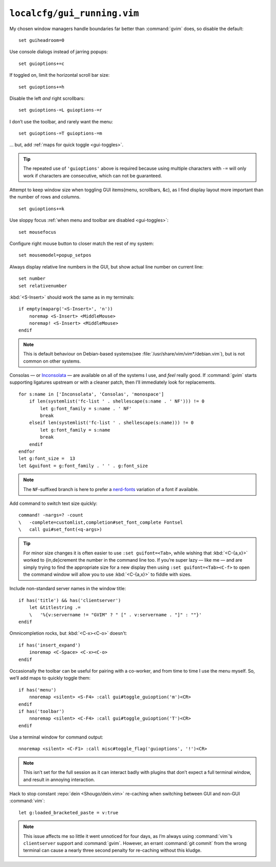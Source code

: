 ``localcfg/gui_running.vim``
============================

My chosen window managers handle boundaries far better than :command:`gvim`
does, so disable the default::

    set guiheadroom=0

Use console dialogs instead of jarring popups::

    set guioptions+=c

If toggled on, limit the horizontal scroll bar size::

    set guioptions+=h

Disable the left *and* right scrollbars::

    set guioptions-=L guioptions-=r

I don’t use the toolbar, and rarely want the menu::

    set guioptions-=T guioptions-=m

… but, add :ref:`maps for quick toggle <gui-toggles>`.

.. tip::

    The repeated use of ``'guioptions'`` above is required because using
    multiple characters with ``-=`` will only work if characters are
    consecutive, which can not be guaranteed.

Attempt to keep window size when toggling GUI items(menu, scrollbars, &c), as
I find display layout more important than the number of rows and columns.

::

    set guioptions+=k

Use sloppy focus :ref:`when menu and toolbar are disabled <gui-toggles>`::

    set mousefocus

Configure right mouse button to closer match the rest of my system::

    set mousemodel=popup_setpos

.. _gui-linenumbers:

Always display relative line numbers in the GUI, but show actual line number
on current line::

    set number
    set relativenumber

.. image:: /.static/relative_numbering.png
   :alt: Example of combined numbering

:kbd:`<S-Insert>` should work the same as in my terminals::

    if empty(maparg('<S-Insert>', 'n'))
        noremap <S-Insert> <MiddleMouse>
        noremap! <S-Insert> <MiddleMouse>
    endif

.. note::

    This is default behaviour on Debian-based systems(see
    :file:`/usr/share/vim/vim*/debian.vim`), but is not common on other
    systems.

Consolas — or Inconsolata_ — are available on all of the systems I use, and
*feel* really good.  If :command:`gvim` starts supporting ligatures upstream or
with a cleaner patch, then I’ll immediately look for replacements.

::

    for s:name in ['Inconsolata', 'Consolas', 'monospace']
        if len(systemlist('fc-list ' . shellescape(s:name . ' NF'))) != 0
            let g:font_family = s:name . ' NF'
            break
        elseif len(systemlist('fc-list ' . shellescape(s:name))) != 0
            let g:font_family = s:name
            break
        endif
    endfor
    let g:font_size =  13
    let &guifont = g:font_family . ' ' . g:font_size

.. note::

    The ``NF``-suffixed branch is here to prefer a nerd-fonts_ variation of
    a font if available.

Add command to switch text size quickly::

    command! -nargs=? -count
    \   -complete=customlist,completion#set_font_complete Fontsel
    \   call gui#set_font(<q-args>)

.. seealso::

    * :func:`completion#set_font_complete() <set_font_complete>`

.. tip::

    For minor size changes it is often easier to use ``:set guifont=<Tab>``,
    while wishing that :kbd:`<C-{a,x}>` worked to {in,de}crement the number in
    the command line too.  If you’re super lazy — like me — and are simply
    trying to find the appropriate size for a new display then using ``:set
    guifont=<Tab><C-f>`` to open the command window will allow you to use
    :kbd:`<C-{a,x}>` to fiddle with sizes.

Include non-standard server names in the window title::

    if has('title') && has('clientserver')
        let &titlestring .=
        \   '%{v:servername != "GVIM" ? " [" . v:servername . "]" : ""}'
    endif

Omnicompletion rocks, but :kbd:`<C-x><C-o>` doesn't::

    if has('insert_expand')
        inoremap <C-Space> <C-x><C-o>
    endif

.. _gui-toggles:

Occasionally the toolbar can be useful for pairing with a co-worker, and from
time to time I use the menu myself.  So, we’ll add maps to quickly toggle them::

    if has('menu')
        nnoremap <silent> <S-F4> :call gui#toggle_guioption('m')<CR>
    endif
    if has('toolbar')
        nnoremap <silent> <C-F4> :call gui#toggle_guioption('T')<CR>
    endif

.. seealso::

    * :func:`gui#toggle_guioption() <toggle_guioption>`

Use a terminal window for command output::

    nnoremap <silent> <C-F1> :call misc#toggle_flag('guioptions', '!')<CR>

.. seealso::

    * :func:`misc#toggle_flag() <toggle_flag>`

.. note::

    This isn’t set for the full session as it can interact badly with
    plugins that don’t expect a full terminal window, and result in
    annoying interaction.

Hack to stop constant :repo:`dein <Shougo/dein.vim>` re-caching when switching
between GUI and non-GUI :command:`vim`::

    let g:loaded_bracketed_paste = v:true

.. note::

    This issue affects me so little it went unnoticed for four days, as I’m
    always using :command:`vim`’s ``clientserver`` support and :command:`gvim`.
    However, an errant :command:`git commit` from the wrong terminal can cause
    a nearly three second penalty for re-caching without this kludge.

.. _Inconsolata: http://www.levien.com/type/myfonts/inconsolata.html
.. _nerd-fonts: https://github.com/ryanoasis/nerd-fonts

.. spelling::

    Consolas
    crement
    dialogs
